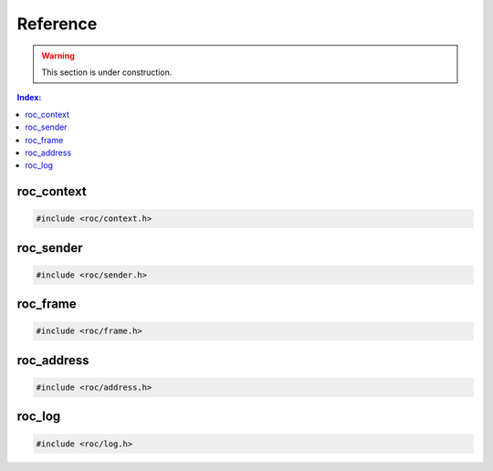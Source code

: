 Reference
*********

.. warning::

   This section is under construction.

.. contents:: Index:
   :local:
   :depth: 1

roc_context
===========

.. code-block:: c

   #include <roc/context.h>

.. doxygentypedef:: roc_context

.. doxygenfunction:: roc_context_open

.. doxygenfunction:: roc_context_start

.. doxygenfunction:: roc_context_stop

.. doxygenfunction:: roc_context_close

roc_sender
==========

.. code-block:: c

   #include <roc/sender.h>

.. doxygentypedef:: roc_sender

.. doxygenfunction:: roc_sender_open

.. doxygenfunction:: roc_sender_bind

.. doxygenfunction:: roc_sender_connect

.. doxygenfunction:: roc_sender_write

.. doxygenfunction:: roc_sender_close

roc_frame
=========

.. code-block:: c

   #include <roc/frame.h>

.. doxygentypedef:: roc_frame
   :outline:

.. doxygenstruct:: roc_frame
   :members:

roc_address
===========

.. code-block:: c

   #include <roc/address.h>

.. doxygentypedef:: roc_family
   :outline:

.. doxygenenum:: roc_family

.. doxygentypedef:: roc_address
   :outline:

.. doxygenstruct:: roc_address
   :members:

.. doxygenfunction:: roc_address_init

.. doxygenfunction:: roc_address_family

.. doxygenfunction:: roc_address_ip

.. doxygenfunction:: roc_address_port

roc_log
=======

.. code-block:: c

   #include <roc/log.h>

.. doxygentypedef:: roc_log_level
   :outline:

.. doxygenenum:: roc_log_level

.. doxygentypedef:: roc_log_handler

.. doxygenfunction:: roc_log_set_level

.. doxygenfunction:: roc_log_set_handler
